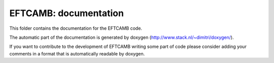 ======================
EFTCAMB: documentation
======================

This folder contains the documentation for the EFTCAMB code.

The automatic part of the documentation is generated by doxygen (http://www.stack.nl/~dimitri/doxygen/).

If you want to contribute to the development of EFTCAMB writing some part of code please consider adding your comments in a format that is automatically readable by doxygen.
